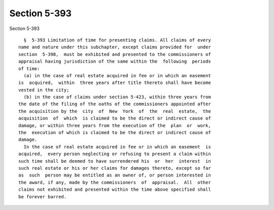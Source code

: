 Section 5-393
=============

Section 5-393 ::    
        
     
        §  5-393 Limitation of time for presenting claims. All claims of every
      name and nature under this subchapter, except claims provided for  under
      section  5-398,  must be exhibited and presented to the commissioners of
      appraisal having jurisdiction of the same within the  following  periods
      of time:
        (a) in the case of real estate acquired in fee or in which an easement
      is  acquired,  within  three years after title thereto shall have become
      vested in the city;
        (b) in the case of claims under section 5-423, within three years from
      the date of the filing of the oaths of the commissioners appointed after
      the acquisition by the  city  of  New  York  of  the  real  estate,  the
      acquisition  of  which  is claimed to be the direct or indirect cause of
      damage, or within three years from the execution of the  plan  or  work,
      the  execution of which is claimed to be the direct or indirect cause of
      damage.
        In the case of real estate acquired in fee or in which an easement  is
      acquired,  every person neglecting or refusing to present a claim within
      such time shall be deemed to have surrendered his  or  her  interest  in
      such real estate or his or her claims for damages thereto, except so far
      as  such  person may be entitled as an owner of, or person interested in
      the award, if any, made by the commissioners  of  appraisal.  All  other
      claims not exhibited and presented within the time above specified shall
      be forever barred.
    
    
    
    
    
    
    